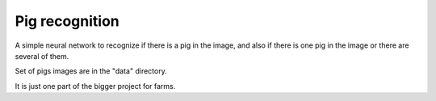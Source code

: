 ===============
Pig recognition
===============

A simple neural network to recognize if there is a pig in the image, and also if there is one pig in the image or there are several of them.

Set of pigs images are in the "data" directory.

It is just one part of the bigger project for farms.
